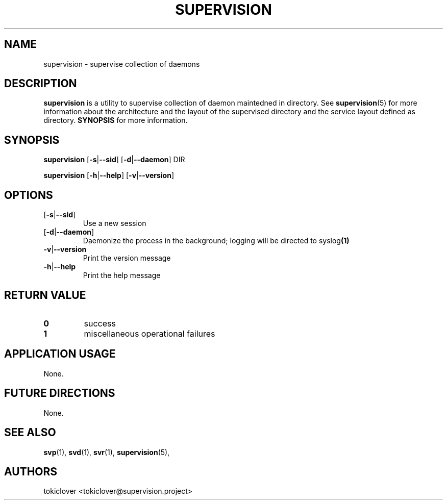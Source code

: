 .\"
.\" CopyLeft (c) 2016-2018 tokiclover <tokiclover@gmail.com>
.\"
.\" Distributed under the terms of the 2-clause BSD License as
.\" stated in the COPYING file that comes with the source files
.\"
.pc
.TH SUPERVISION 1 "2018-08-20" "0.15.0" "User Commands Manual"
.SH NAME
supervision \-  supervise collection of daemons
.SH DESCRIPTION
.B supervision
is a utility to supervise collection of daemon maintedned in directory.
See
.BR supervision (5)
for more information about the architecture and the layout of the
supervised directory and the service layout defined as directory.
.B SYNOPSIS
for more information.

.SH SYNOPSIS
.B supervision
.RB [\| \-s | \-\-sid \|]
.RB [\| \-d | \-\-daemon \|]
.BR \| DIR \|

.B supervision
.RB [\| \-h | \-\-help \|]
.RB [\| \-v | \-\-version \|]

.SH OPTIONS
.TP
.RB [\| \-s | \-\-sid \|]
Use a new session
.TP
.RB [\| \-d | \-\-daemon \|]
Daemonize the process in the background; logging will be directed to
.RB syslog (1)
.TP
.RB \| \-v | \-\-version \|
Print the version message
.TP
.RB \| \-h | \-\-help \|
Print the help message

.SH "RETURN VALUE"
.TP
.B 0
success
.TP
.B 1
miscellaneous operational failures

.SH "APPLICATION USAGE"
None.
.SH "FUTURE DIRECTIONS"
None.
.SH "SEE ALSO"
.BR svp (1),
.BR svd (1),
.BR svr (1),
.BR supervision (5),
.SH AUTHORS
tokiclover <tokiclover@supervision.project>
.\"
.\" vim:fenc=utf-8:ft=groff:ci:pi:sts=2:sw=2:ts=2:expandtab:
.\"
